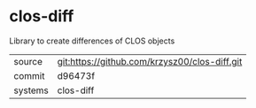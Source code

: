 * clos-diff

Library to create differences of CLOS objects

|---------+-------------------------------------------|
| source  | git:https://github.com/krzysz00/clos-diff.git   |
| commit  | d96473f  |
| systems | clos-diff |
|---------+-------------------------------------------|

